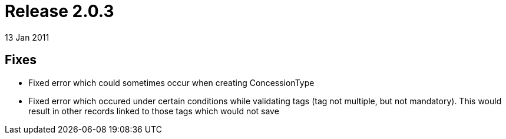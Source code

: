 = Release 2.0.3
13 Jan 2011


== Fixes

* Fixed error which could sometimes occur when creating ConcessionType
* Fixed error which occured under certain conditions while validating
tags (tag not multiple, but not mandatory). This would result in other
records linked to those tags which would not save
